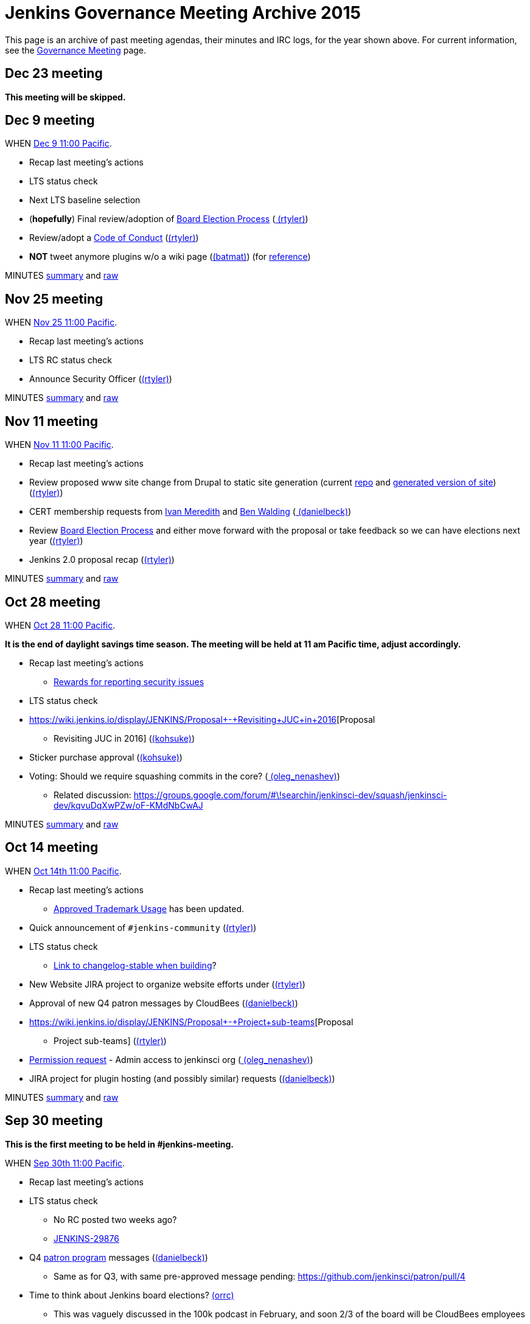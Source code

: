= Jenkins Governance Meeting Archive 2015

This page is an archive of past meeting agendas, their minutes and IRC logs, for the year shown above.
For current information, see the xref:governance-meeting:index.adoc[Governance Meeting] page.

[#GovernanceMeetingArchive2015-Dec23meeting]
== Dec 23 meeting

*This meeting will be skipped.*

[#GovernanceMeetingArchive2015-Dec9meeting]
== Dec 9 meeting

WHEN
https://www.timeanddate.com/worldclock/fixedtime.html?msg=Jenkins+Governance+Meeting&iso=20151209T11&p1=224&ah=1&sort=1[Dec
9 11:00 Pacific].

* Recap last meeting's actions
* LTS status check
* Next LTS baseline selection
* (*hopefully*) Final review/adoption of
https://wiki.jenkins.io/display/JENKINS/Board+Election+Process[Board
Election Process] (link:/blog/authors/rtyler/[
(rtyler)])
* Review/adopt a
https://wiki.jenkins.io/display/JENKINS/Code+of+Conduct[Code of Conduct]
(link:/blog/authors/rtyler/[(rtyler)])
* *NOT* tweet anymore plugins w/o a wiki page
(link:/blog/authors/batmat[(batmat)]) (for
https://groups.google.com/forum/?utm_medium=email&utm_source=footer#!msg/jenkinsci-dev/qR8WqJZmNZs/1a9Zd3F0DAAJ[reference])

MINUTES
http://meetings.jenkins-ci.org/jenkins-meeting/2015/jenkins-meeting.2015-12-09-19.01.html[summary]
and
http://meetings.jenkins-ci.org/jenkins-meeting/2015/jenkins-meeting.2015-12-09-19.01.log.html[raw]

[#GovernanceMeetingArchive2015-Nov25meeting]
== Nov 25 meeting

WHEN
https://www.timeanddate.com/worldclock/fixedtime.html?msg=Jenkins+Governance+Meeting&iso=20151125T11&p1=224&ah=1&sort=1[Nov
25 11:00 Pacific].

* Recap last meeting's actions
* LTS RC status check
* Announce Security Officer
(link:/blog/authors/rtyler/[(rtyler)])

MINUTES
http://meetings.jenkins-ci.org/jenkins-meeting/2015/jenkins-meeting.2015-11-25-19.00.html[summary]
and
http://meetings.jenkins-ci.org/jenkins-meeting/2015/jenkins-meeting.2015-11-25-19.00.log.html[raw]

[#GovernanceMeetingArchive2015-Nov11meeting]
== Nov 11 meeting

WHEN
https://www.timeanddate.com/worldclock/fixedtime.html?msg=Jenkins+Governance+Meeting&iso=20151111T11&p1=224&ah=1&sort=1[Nov
11 11:00 Pacific].

* Recap last meeting's actions
* Review proposed www site change from Drupal to static site generation
(current https://github.com/rtyler/jenkins.io[repo] and
http://jenkins.lasagna.io/[generated version of site])
(link:/blog/authors/rtyler/[(rtyler)])
* CERT membership requests from
https://groups.google.com/forum/#!msg/jenkinsci-dev/TachZG6zw44/UMBz91HMAgAJ[Ivan
Meredith] and
https://groups.google.com/forum/#!msg/jenkinsci-dev/TachZG6zw44/v2sG6UvPAgAJ[Ben
Walding] (link:/blog/authors/daniel-beck/[
(danielbeck)])
* Review
https://wiki.jenkins.io/display/JENKINS/Board+Election+Process[Board
Election Process] and either move forward with the proposal or take
feedback so we can have elections next year
(link:/blog/authors/rtyler/[(rtyler)])
* Jenkins 2.0 proposal recap
(link:/blog/authors/rtyler/[(rtyler)])

MINUTES
http://meetings.jenkins-ci.org/jenkins-meeting/2015/jenkins-meeting.2015-11-11-19.01.html[summary]
and
http://meetings.jenkins-ci.org/jenkins-meeting/2015/jenkins-meeting.2015-11-11-19.01.log.html[raw]

[#GovernanceMeetingArchive2015-Oct28meeting]
== Oct 28 meeting

WHEN
https://www.timeanddate.com/worldclock/fixedtime.html?msg=Jenkins+Governance+Meeting&iso=20151028T11&p1=224&ah=1&sort=1[Oct
28 11:00 Pacific].


*It is the end of daylight savings time season. The meeting will be held
at 11 am Pacific time, adjust accordingly.*

* Recap last meeting's actions
** https://wiki.jenkins.io/display/JENKINS/Rewards+for+reporting+security+issues[Rewards
for reporting security issues]
* LTS status check
* https://wiki.jenkins.io/display/JENKINS/Proposal+-+Revisiting+JUC+in+2016[Proposal
- Revisiting JUC in 2016]
(link:/blog/authors/kohsuke/[(kohsuke)])
* Sticker purchase approval
(link:/blog/authors/kohsuke/[(kohsuke)])
* Voting: Should we require squashing commits in the core?
(link:/blog/authors/oleg_nenashev/[
(oleg_nenashev)])
** Related discussion:
https://groups.google.com/forum/#\!searchin/jenkinsci-dev/squash/jenkinsci-dev/kqvuDqXwPZw/oF-KMdNbCwAJ

MINUTES
http://meetings.jenkins-ci.org/jenkins-meeting/2015/jenkins-meeting.2015-10-28-18.00.html[summary]
and
http://meetings.jenkins-ci.org/jenkins-meeting/2015/jenkins-meeting.2015-10-28-18.00.log.html[raw]

[#GovernanceMeetingArchive2015-Oct14meeting]
== Oct 14 meeting

WHEN
https://www.timeanddate.com/worldclock/fixedtime.html?msg=Jenkins+Governance+Meeting&iso=20151014T11&p1=224&ah=1&sort=1[Oct
14th 11:00 Pacific].

* Recap last meeting's actions
** https://wiki.jenkins.io/display/JENKINS/Approved+Trademark+Usage[Approved
Trademark Usage] has been updated.
* Quick announcement of `+#jenkins-community+`
(link:/blog/authors/rtyler/[(rtyler)])
* LTS status check
** https://github.com/jenkinsci/jenkins/pull/1812/files#diff-600376dffeb79835ede4a0b285078036R850[Link
to changelog-stable when building]?
* New Website JIRA project to organize website efforts under
(link:/blog/authors/rtyler/[(rtyler)])
* Approval of new Q4 patron messages by CloudBees
(link:/blog/authors/daniel-beck/[(danielbeck)])
* https://wiki.jenkins.io/display/JENKINS/Proposal+-+Project+sub-teams[Proposal
- Project sub-teams] (link:/blog/authors/rtyler/[(rtyler)])
* https://wiki.jenkins.io/display/JENKINS/Governance+Meeting+Archive+2015#[Permission
request] - Admin access to jenkinsci org
(link:/blog/authors/oleg_nenashev/[
(oleg_nenashev)])
* JIRA project for plugin hosting (and possibly similar) requests
(link:/blog/authors/daniel-beck/[(danielbeck)])

MINUTES
http://meetings.jenkins-ci.org/jenkins-meeting/2015/jenkins-meeting.2015-10-14-18.00.html[summary]
and
http://meetings.jenkins-ci.org/jenkins-meeting/2015/jenkins-meeting.2015-10-14-18.00.log.html[raw]

[#GovernanceMeetingArchive2015-Sep30meeting]
== Sep 30 meeting

*This is the first meeting to be held in #jenkins-meeting.*

WHEN
https://www.timeanddate.com/worldclock/fixedtime.html?msg=Jenkins+Governance+Meeting&iso=20150930T11&p1=224&ah=1&sort=1[Sep
30th 11:00 Pacific].

* Recap last meeting's actions
* LTS status check
** No RC posted two weeks ago?
** https://issues.jenkins.io/browse/JENKINS-29876[JENKINS-29876]
* Q4
https://wiki.jenkins.io/display/JENKINS/Patron+of+Jenkins+program[patron
program] messages (link:/blog/authors/daniel-beck/[(danielbeck)])
** Same as for Q3, with same pre-approved message pending:
https://github.com/jenkinsci/patron/pull/4
* Time to think about Jenkins board elections?
link:/blog/authors/orrc[(orrc)]
** This was vaguely discussed in the 100k podcast in February, and soon
2/3 of the board will be CloudBees employees
** The most recent proposal seems to be
https://wiki.jenkins.io/display/JENKINS/Board+Election+Process[proposal
from April 2013]
* Time to move to Java 8 and servlet 3.1?
(teilo) for core?

MINUTES
http://meetings.jenkins-ci.org/jenkins-meeting/2015/jenkins-meeting.2015-09-30-18.00.html[summary]
and
http://meetings.jenkins-ci.org/jenkins-meeting/2015/jenkins-meeting.2015-09-30-18.00.log.html[raw]

[#GovernanceMeetingArchive2015-Sep16meeting]
== Sep 16 meeting

WHEN
https://www.timeanddate.com/worldclock/fixedtime.html?msg=Jenkins+Governance+Meeting&iso=20150916T11&p1=224&ah=1&sort=1[Sep
16th 11:00 Pacific].

* Recap last meeting's actions
* LTS backporting status check
(link:/blog/authors/daniel-beck/[(danielbeck)])
* Protect master branches of repositories
(link:/blog/authors/olivergondza[
(olivergondza)])
** https://groups.google.com/forum/#!topic/jenkinsci-dev/0ciUju7raOA[https://groups.google.com/forum/#!topic/jenkinsci-dev/0ciUju7raOA|https://groups.google.com/forum/#!topic/jenkinsci-dev/0ciUju7raOA]

MINUTES
http://meetings.jenkins-ci.org/jenkins/2015/jenkins.2015-09-16-18.02.html[summary]
and
http://meetings.jenkins-ci.org/jenkins/2015/jenkins.2015-09-16-18.02.log.html[raw]

[#GovernanceMeetingArchive2015-Sep2meeting]
== Sep 2 meeting

WHEN
https://www.timeanddate.com/worldclock/fixedtime.html?msg=Jenkins+Governance+Meeting&iso=20150902T11&p1=224&ah=1&sort=1[Sep
2nd 11:00 Pacific].

* Recap last meeting's actions
** Travel grant blog post:
http://jenkins-ci.org/content/announcing-travel-grant-program
** Botbot.me logging for #jenkins: https://botbot.me/freenode/jenkins/
** #jenkins-meeting: Waiting for
https://github.com/jenkins-infra/jenkins-infra/pull/152 to be merged
into prod
** Infra access list:
https://wiki.jenkins.io/display/JENKINS/Infrastructure+Admins[Infrastructure
Admins] (still missing Artifactory)
* LTS RC status check
(link:/blog/authors/daniel-beck/[(danielbeck)])
* LTS baseline selection
(link:/blog/authors/daniel-beck/[(danielbeck)])
* https://wiki.jenkins-ci.org/display/JENKINS/Travel+Grant+Program[Travel
grant program] blessing
(link:/blog/authors/daniel-beck/[(danielbeck)])
* Process for merging PRs with multiple commits
(link:/blog/authors/daniel-beck/[(danielbeck)]
but it was really (integer) and (tfennelly) who brought it up)
* Clarification what requires a CLA and what does not
(link:/blog/authors/daniel-beck/[(danielbeck)])
* CERT Team membership request for
link:/blog/authors/oleg_nenashev/[
(oleg_nenashev)],
(vlatombe) and
(varmenise) (link:/blog/authors/oleg_nenashev/[(oleg_nenashev)])

MINUTES
http://meetings.jenkins-ci.org/jenkins/2015/jenkins.2015-09-02-18.00.html[summary]
and
http://meetings.jenkins-ci.org/jenkins/2015/jenkins.2015-09-02-18.00.log.html[raw]

[#GovernanceMeetingArchive2015-Aug19meeting]
== Aug 19 meeting

WHEN
https://www.timeanddate.com/worldclock/fixedtime.html?msg=Jenkins+Governance+Meeting&iso=20150819T11&p1=224&ah=1&sort=1[Aug
19th 11:00 Pacific].

* Recap last meeting's actions
** https://wiki.jenkins-ci.org/display/JENKINS/Travel+Grant+Program[Travel
grant program draft]
(link:/blog/authors/daniel-beck/[(danielbeck)])
* LTS RC status check / LTS baseline selection
(link:/blog/authors/daniel-beck/[(danielbeck)])
** What about
https://issues.jenkins.io/browse/JENKINS-29936[JENKINS-29936]?
* Revisiting bundled plugins
(link:/blog/authors/kohsuke/[(kohsuke)])
** See
https://groups.google.com/forum/#!topic/jenkinsci-dev/kRobm-cxFw8[mailing
list post]
* Allow file browsing in artifactory for ability view javadocs, add link
in confluence macros live link, send request to jfrog support to get
newer artifactory
version. (integer)
* Provide public list of JIRA/confluence/artifactory admins in wiki
(integer)]
* https://github.com/jenkinsci/jenkins/pull/1774[HTMLUnit update]
(link:/blog/authors/daniel-beck/[(danielbeck)])

MINUTES
http://meetings.jenkins-ci.org/jenkins/2015/jenkins.2015-08-19-18.03.html[summary]
and
http://meetings.jenkins-ci.org/jenkins/2015/jenkins.2015-08-19-18.03.log.html[raw]

[#GovernanceMeetingArchive2015-Aug5meeting]
== Aug 5 meeting

WHEN
https://www.timeanddate.com/worldclock/fixedtime.html?msg=Jenkins+Governance+Meeting&iso=20150805T11&p1=224&ah=1&sort=1[Aug
5th 11:00 Pacific].

* Recap last meeting's actions
* Jenkins certification
(link:/blog/authors/kohsuke/[(kohsuke)])
* Approval of new
https://wiki.jenkins-ci.org/display/JENKINS/Patron+of+Jenkins+program[Patron
program] messages (link:/blog/authors/daniel-beck/[(danielbeck)])
* JUC travel grant (link:/blog/authors/daniel-beck/[(danielbeck)])
** (http://meetings.jenkins-ci.org/jenkins/2014/jenkins.2014-09-17-18.00.log.html[previous
discussion])
** The Jenkins project currently has
~http://permalink.gmane.org/gmane.org.spi.general/1507[$24k] in the bank

MINUTES
http://meetings.jenkins-ci.org/jenkins/2015/jenkins.2015-08-05-18.00.html[summary]
and
http://meetings.jenkins-ci.org/jenkins/2015/jenkins.2015-08-05-18.00.log.html[raw]

[#GovernanceMeetingArchive2015-Jul22meeting]
== Jul 22 meeting

WHEN
https://www.timeanddate.com/worldclock/fixedtime.html?msg=Jenkins+Governance+Meeting&iso=201507022T11&p1=224&ah=1&sort=1[Jul
22th 11:00 Pacific].

* LTS 1.609 RC status check
(link:/blog/authors/olivergondza[
(olivergondza)])

MINUTES
http://meetings.jenkins-ci.org/jenkins/2015/jenkins.2015-07-22-18.01.html[summary]
and
http://meetings.jenkins-ci.org/jenkins/2015/jenkins.2015-07-22-18.01.log.html[raw]

[#GovernanceMeetingArchive2015-Jul8meeting]
== Jul 8 meeting

WHEN
https://www.timeanddate.com/worldclock/fixedtime.html?msg=Jenkins+Governance+Meeting&iso=20150708T11&p1=224&ah=1&sort=1[Jul
8th 11:00 Pacific].

* Recap last meeting's actions
* LTS 1.609.2 RC status check
(link:/blog/authors/olivergondza[
(olivergondza)])

MINUTES
http://meetings.jenkins-ci.org/jenkins/2015/jenkins.2015-07-08-18.00.html[summary]
and
http://meetings.jenkins-ci.org/jenkins/2015/jenkins.2015-07-08-18.00.log.html[raw]

[#GovernanceMeetingArchive2015-June10meeting]
== June 10 meeting

WHEN
https://www.timeanddate.com/worldclock/fixedtime.html?msg=Jenkins+Governance+Meeting&iso=20150610T11&p1=224&ah=1&sort=1[June
10th 11:00 Pacific].

* Recap last meeting's actions
* Can we start to look at fixing the
https://issues.jenkins.io/issues/?jql=project%20%3D%20INFRA%20AND%20component%20%3D%20spof%20ORDER%20BY%20updated%20DESC%2C%20priority%20DESC%2C%20created%20ASC[single
points of failure]? (link:/blog/authors/orrc[
(orrc)])
** e.g. https://issues.jenkins.io/browse/INFRA-225[INFRA-225] was
recently broken for a month; related
https://issues.jenkins.io/browse/INFRA-75[INFRA-75] is one year old
* Using labels for pull requests to core (instead of renaming to
something like "[WIP] [JENKINS-12345] Foo").
(link:/blog/authors/daniel-beck/[(danielbeck)])
* "Action items are https://issues.jenkins.io/browse/MEETING[tracked
in JIRA]" — can we agree to do this?
(link:/blog/authors/orrc[(orrc)])
** People miss meetings or forget action items, and there's usually no
follow-up and the actions never get done
* Time to move to Servlet 3.0 (3.1?) as
http://jenkins-ci.org/content/good-bye-java6[announced]?
(teilo)

MINUTES
http://meetings.jenkins-ci.org/jenkins/2015/jenkins.2015-06-10-18.01.html[summary]
and
http://meetings.jenkins-ci.org/jenkins/2015/jenkins.2015-06-10-18.01.log.html[raw]

[#GovernanceMeetingArchive2015-May27meeting]
== May 27 meeting

WHEN
https://www.timeanddate.com/worldclock/fixedtime.html?msg=Jenkins+Governance+Meeting&iso=20150527T11&p1=224&ah=1&sort=1[May
27th 11:00 Pacific].

* Recap last meeting's actions
* LTS RC status check
(link:/blog/authors/olivergondza[
(olivergondza)])
* When to flip the switch on
https://github.com/jenkinsci/backend-update-center2/pull/20[plugins
without wiki pages]? (link:/blog/authors/orrc[
(orrc)])
** https://groups.google.com/forum/#!msg/jenkinsci-dev/dfvRxvCv7Mg/jIailHDwY2EJ[Mailing
list thread]
* Can we start to look at fixing the
https://issues.jenkins.io/issues/?jql=project%20%3D%20INFRA%20AND%20component%20%3D%20spof%20ORDER%20BY%20updated%20DESC%2C%20priority%20DESC%2C%20created%20ASC[single
points of failure]? (link:/blog/authors/orrc[
(orrc)])
** e.g. https://issues.jenkins.io/browse/INFRA-225[INFRA-225] is
currently (again) a visible problem; related
https://issues.jenkins.io/browse/INFRA-75[INFRA-75] is one year old
today

MINUTES
http://meetings.jenkins-ci.org/jenkins/2015/jenkins.2015-05-27-18.19.html[summary]
and
http://meetings.jenkins-ci.org/jenkins/2015/jenkins.2015-05-27-18.19.log.html[raw]

[#GovernanceMeetingArchive2015-May13meeting]
== May 13 meeting

WHEN
https://www.timeanddate.com/worldclock/fixedtime.html?msg=Jenkins+Governance+Meeting&iso=20150513T11&p1=224&ah=1&sort=1[May
13th 11:00 Pacific].

* Recap last meeting's actions
* LTS RC status check
(link:/blog/authors/olivergondza[
(olivergondza)])
* #jenkins-meeting (link:/blog/authors/daniel-beck/[(danielbeck)])
* Should we only include plugins in the Update Centre if they have a
wiki page? (link:/blog/authors/orrc[(orrc)],
(evernat)
** https://groups.google.com/forum/#!msg/jenkinsci-dev/oEHEjKo08yA/_z2GEtcUfz0J[ML
discussion];
https://groups.google.com/forum/#!msg/jenkinsci-dev/oEHEjKo08yA/S_uQ_C_7NMQJ[more
details]
** 47+ POMs have no `+url+` value, or a value with typos (which we can
https://github.com/jenkinsci/backend-update-center2/pull/14/files[override]
for now)
** 60+ plugins https://gist.github.com/orrc/2995a31028a27f9765d1[have no
wiki page at all] (not including workflow-*)
** 20+ plugins have no source code in github.com/jenkinsci (or at all);
at least 1 is closed-source
(http://maven.jenkins-ci.org/content/repositories/releases/com/antelink/reporter/jenkins/plugin/AntepediaReporter-CI-plugin/1.8/AntepediaReporter-CI-plugin-1.8.pom[private
repo, Java source excluded from release]: AntepediaReporter — orrc
contacted them and they're considering open-sourcing)
* Infra training/handover/expansion? (Was mentioned a while back and
more recently, but can't find the link)
(link:/blog/authors/orrc[(orrc)])
* Using a CDN with HTTPS / removing need for mirrorbrain?
(link:/blog/authors/orrc[(orrc)])
** https://issues.jenkins.io/browse/INFRA-266?focusedCommentId=226524#comment-226524[Comments
on INFRA-266]
* Further requirements for plugins published in the community update
center (link:/blog/authors/daniel-beck/[
(danielbeck)])
** To allow review, inspection and collaboration:
*** Require a valid SCM URL for new plugin releases inside
@jenkinsci/svn.jenkins-ci.org (that must exist) – needs to handle
plugins not bundled with Gradle
** To protect users:
*** Require that the uploader of the binary is the same user who created
the tag (we have the data in LDAP, see jenkins-ci.org/account)
*** Remove the commit permissions from 'everyone', it's reckless

MINUTES
http://meetings.jenkins-ci.org/jenkins/2015/jenkins.2015-05-13-18.07.html[summary]
and
http://meetings.jenkins-ci.org/jenkins/2015/jenkins.2015-05-13-18.07.log.html[raw]

[#GovernanceMeetingArchive2015-Apr29meeting]
== Apr 29 meeting

WHEN
https://www.timeanddate.com/worldclock/fixedtime.html?msg=Jenkins+Governance+Meeting&iso=20150429T11&p1=224&ah=1&sort=1[Apr
29th 11:00 Pacific].

* Recap last meeting's actions
* Carryover from last meeting w.r.t. SECURITY bounties. Anything for
historical submitters? Who has the action item?
* Trademark usage approval for "CloudBees Jenkins Platform"
(link:/blog/authors/kohsuke/[(kohsuke)])
* We only allow OSS plugins to be distributed via the update center, but
what about closed source plugins which are documented on our wiki? (e.g.
https://wiki.jenkins.io/display/JENKINS/Governance+Meeting+Archive+2015#[CxSuite
Jenkins Plugin])
* Should we only include plugins in the Update Centre if they have a
wiki page? (link:/blog/authors/orrc[(orrc)])
** https://groups.google.com/forum/#!msg/jenkinsci-dev/oEHEjKo08yA/_z2GEtcUfz0J[ML
discussion]
* #jenkins-meeting (link:/blog/authors/daniel-beck/[(danielbeck)])
* LTS.next (link:/blog/authors/olivergondza[
(olivergondza)])
* Infra training? (Was mentioned a while back and more recently, but
can't find the link) (link:/blog/authors/orrc[
(orrc)])
* Using a CDN with HTTPS / removing need for mirrorbrain?
(link:/blog/authors/orrc[(orrc)])
** https://issues.jenkins.io/browse/INFRA-266?focusedCommentId=226524#comment-226524[Comments
on INFRA-266]

MINUTES
http://meetings.jenkins-ci.org/jenkins/2015/jenkins.2015-04-29-18.00.html[summary]
and
http://meetings.jenkins-ci.org/jenkins/2015/jenkins.2015-04-29-18.00.log.html[raw]

[#GovernanceMeetingArchive2015-Apr15meeting]
== Apr 15 meeting

WHEN
https://www.timeanddate.com/worldclock/fixedtime.html?msg=Jenkins+Governance+Meeting&iso=20150415T11&p1=224&ah=1&sort=1[Apr
15th 11:00 Pacific].

* Recap last meeting's actions
* Migrate Jenkins-on-Jenkins jobs onto jenkins.ci.cloudbees.com
(link:/blog/authors/rtyler/[(rtyler)])
* Carryover from last meeting w.r.t. SECURITY bounties. Anything for
historical submitters? Who has the action item?

MINUTES
http://meetings.jenkins-ci.org/jenkins/2015/jenkins.2015-04-15-18.05.html[summary]
and
http://meetings.jenkins-ci.org/jenkins/2015/jenkins.2015-04-15-18.05.log.html[raw]

[#GovernanceMeetingArchive2015-Apr1meeting]
== Apr 1 meeting

WHEN
https://www.timeanddate.com/worldclock/fixedtime.html?msg=Jenkins+Governance+Meeting&iso=20150401T11&p1=224&ah=1&sort=1[Apr
1st 11:00 Pacific].


It's DST change season: Make sure you're not
https://en.wikipedia.org/wiki/Off-by-one_error[off by one] (hour)!

* Recap last meeting's actions
* JUC 2015 - obtain approval for a Mobile Morning mini-track that focus
on Jenkins mobile development (Alyssa)
* Build/publisher steps & AbortException
handling (integer)
** https://github.com/jenkinsci/jenkins/pull/1577
* Defining guidelines on expected behavior and/or structure for plugins?
If so, should we enforce them?
(link:/blog/authors/daniel-beck/[(danielbeck)])
** https://groups.google.com/d/msg/jenkinsci-dev/OHjuxTD1W9k/d4dRBtR_vFQJ
** http://meetings.jenkins-ci.org/jenkins/2014/jenkins.2014-10-01-18.01.html
Item 3
** http://meetings.jenkins-ci.org/jenkins/2014/jenkins.2014-10-15-18.02.html
Item 3
* Would changing the meeting time to 10 AM PST/PDT allow overruns?
(link:/blog/authors/daniel-beck/[(danielbeck)])
* Who gets voice on IRC? "Committers"... to any plugin? To core?
(link:/blog/authors/daniel-beck/[(danielbeck)])
* https://issues.jenkins.io/browse/JENKINS-27268[JENKINS-27268]
(link:/blog/authors/daniel-beck/[(danielbeck)])
* Bug bounties/rewards for security issues?
(link:/blog/authors/daniel-beck/[(danielbeck)])
* Resurrecting the MEETING Jira project (maybe even have the bot create
issues for action items automatically)
(link:/blog/authors/daniel-beck/[(danielbeck)])
* The important content of the Wiki is difficult to find (between
outdated or even empty pages), and there's no real introduction to
Jenkins – What can we do about it?
(link:/blog/authors/daniel-beck/[(danielbeck)])
* Proposal: move Jenkins
https://github.com/cloudbees/jenkins-ci.org-docker[official image
repo] to jenkinsci org so enhancement / version updates can be managed
by the community (link:/blog/authors/ndeloof[
(ndeloof)])
* Disabling "Clone" feature in JIRA
(link:/blog/authors/daniel-beck/[(danielbeck)])
* The Chinese mirror is a mess
(link:/blog/authors/daniel-beck/[(danielbeck)])
** http://mirrors.jenkins-ci.org/status.html
** https://issues.jenkins.io/browse/INFRA-260

MINUTES
http://meetings.jenkins-ci.org/jenkins/2015/jenkins.2015-04-01-18.02.html[summary]
and
http://meetings.jenkins-ci.org/jenkins/2015/jenkins.2015-04-01-18.02.log.html[raw]

[#GovernanceMeetingArchive2015-Mar18meeting]
== Mar 18 meeting

WHEN
https://www.timeanddate.com/worldclock/fixedtime.html?msg=Jenkins+Governance+Meeting&iso=20150318T11&p1=224&ah=1&sort=1[Mar
18th 11:00 Pacific].

Canceled.

[#GovernanceMeetingArchive2015-Mar4meeting]
== Mar 4 meeting

WHEN
https://www.timeanddate.com/worldclock/fixedtime.html?msg=Jenkins+Governance+Meeting&iso=20150304T11&p1=224&ah=1&sort=1[Mar
4th 11:00 Pacific].

* LTS RC status check
* Recap last meeting's actions
* Are there new "Patron of Jenkins" sponsors? No messages have been
shown in 2015. (link:/blog/authors/orrc[
(orrc)])
** Maybe there was supposed to be one in Q1?
https://groups.google.com/forum/#!topic/jenkinsci-patrons/GQZwr5tQMyQ[https://groups.google.com/forum/#!topic/jenkinsci-patrons/GQZwr5tQMyQ|https://groups.google.com/forum/#!topic/jenkinsci-patrons/GQZwr5tQMyQ]
** Also, the wiki states that
"https://wiki.jenkins-ci.org/display/JENKINS/Patron+of+Jenkins+program[the
program will be reviewed and changes might be made]" in March 2015
* Workflow specific mailing lists
(https://wiki.jenkins-ci.org/display/~dty[Dean Yu])
* New release process? (i.e. release from master; no more RC branch)
(discussed by link:/blog/authors/kohsuke/[
(kohsuke)], link:/blog/authors/jglick[
(jglick)] & link:/blog/authors/daniel-beck/[
(danielbeck)] in IRC)
* Governance Document Updates
(link:/blog/authors/orrc[(orrc)])
** As per the Jenkins 100K podcast, we now have a trademark?
** More information about the board; there appears to be no information
about _who_ that is, how to "contact the board", and if/when the board
changes (see also: the podcast)
** Release process needs updating, if we decide to kill off RCs
** Broken or no-longer-updated links, e.g. Sun coding style, GitHub repo
wiki page, pull request wiki page
** Other stuff we want to review, that's changed in the past three
years? e.g. at least simple text updates like "500+ repos" is now
"1000+"...
* Build/publisher steps & AbortException
handling (integer)

MINUTES
http://meetings.jenkins-ci.org/jenkins/2015/jenkins.2015-03-04-19.00.html[summary]
and
http://meetings.jenkins-ci.org/jenkins/2015/jenkins.2015-03-04-19.00.log.html[raw]

[#GovernanceMeetingArchive2015-Feb18meeting]
== Feb 18 meeting

WHEN
http://www.timeanddate.com/worldclock/fixedtime.html?msg=Jenkins+Governance+Meeting&iso=20150218T11&p1=224&ah=1&sort=1[Feb
18th 11:00 Pacific].

* Approving another batch of stickers
(link:/blog/authors/kohsuke/[(kohsuke)])
* https://groups.google.com/forum/?hl=en#!topic/jenkinsci-dev/oDXLTVcy56Y[IDEA
licenses] (integer)
* Should we have an "ops lead"? Adding more infra team members?
Moderator teams?
https://groups.google.com/forum/#!topic/jenkinsci-dev/046RwHh3Nko[mailing
list discussion] (link:/blog/authors/orrc[
(orrc)])
* Who should we reach out for JUC speakers?
(link:/blog/authors/kohsuke/[(kohsuke)])
* LTS status check (link:/blog/authors/kohsuke/[(kohsuke)])

MINUTES
http://meetings.jenkins-ci.org/jenkins/2015/jenkins.2015-02-18-19.01.html[summary]
and
http://meetings.jenkins-ci.org/jenkins/2015/jenkins.2015-02-18-19.01.log.html[raw]

[#GovernanceMeetingArchive2015-Feb4meeting]
== Feb 4 meeting

WHEN
http://www.timeanddate.com/worldclock/fixedtime.html?msg=Jenkins+Governance+Meeting&iso=20150204T11&p1=224&ah=1&sort=1[Feb
4th 11:00 Pacific].

* Jenkins 100K PR planning (hgilmore)
* LTS RC status (link:/blog/authors/kohsuke/[
(kohsuke)]/https://wiki.jenkins.io/display/JENKINS/Governance+Meeting+Archive+2015#[~ogondza])

MINUTES
http://meetings.jenkins-ci.org/jenkins/2015/jenkins.2015-02-04-19.01.html[summary]
and
http://meetings.jenkins-ci.org/jenkins/2015/jenkins.2015-02-04-19.01.log.html[raw]

[#GovernanceMeetingArchive2015-Jan21meeting]
== Jan 21 meeting

* Releases of Windows libraries: winp and winsw
(link:/blog/authors/oleg_nenashev/[
(oleg_nenashev)])
** winp: https://github.com/kohsuke/winp/pull/12 - option to disable the
DLL unpacking
** winsw:
https://issues.jenkins.io/browse/JENKINS-10547[JENKINS-10547],
https://issues.jenkins.io/browse/JENKINS-22685[JENKINS-22685]
correct properties handling, log rotation fix
** A decision on MVS version would be useful for both projects. Proposed
version - *Visual Studio Community 2013* (free for FOSS projects)
* Jenkins at 100K active users (Heidi Gilmore)
* INFRA (integer)

MINUTES
http://meetings.jenkins-ci.org/jenkins/2015/jenkins.2015-01-21-19.01.html[summary]
and
http://meetings.jenkins-ci.org/jenkins/2015/jenkins.2015-01-21-19.01.log.html[raw]

[#GovernanceMeetingArchive2015-Jan7meeting]
== Jan 7 meeting

* JUC post-mortem (link:/blog/authors/alyssat[
(atong)]/link:/blog/authors/kohsuke/[
(kohsuke)])

MINUTES
http://meetings.jenkins-ci.org/jenkins/2015/jenkins.2015-01-07-19.01.html[summary]
and
http://meetings.jenkins-ci.org/jenkins/2015/jenkins.2015-01-07-19.01.log.html[raw]
